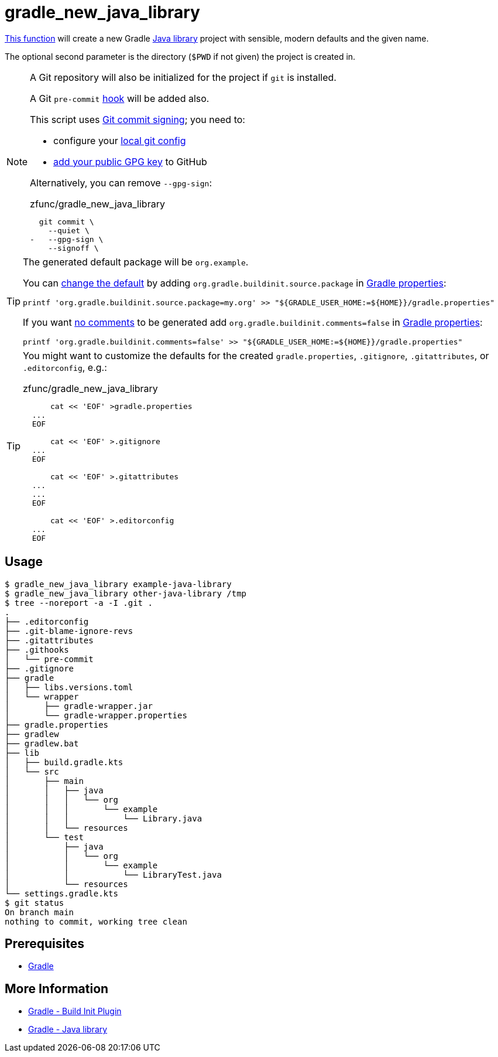 // SPDX-FileCopyrightText: © 2024 Sebastian Davids <sdavids@gmx.de>
// SPDX-License-Identifier: Apache-2.0
= gradle_new_java_library
:function_url: https://github.com/sdavids/sdavids-shell-misc/blob/main/zfunc/gradle_new_java_library

{function_url}[This function^] will create a new Gradle https://docs.gradle.org/current/userguide/java_library_plugin.html[Java library] project with sensible, modern defaults and the given name.

The optional second parameter is the directory (`$PWD` if not given) the project is created in.

[NOTE]
====
A Git repository will also be initialized for the project if `git` is installed.

A Git `pre-commit` https://git-scm.com/docs/githooks[hook] will be added also.

This script uses https://git-scm.com/book/en/v2/Git-Tools-Signing-Your-Work[Git commit signing]; you need to:

* configure your https://docs.github.com/en/authentication/managing-commit-signature-verification/telling-git-about-your-signing-key#telling-git-about-your-gpg-key[local git
config]
* https://docs.github.com/en/authentication/managing-commit-signature-verification/adding-a-gpg-key-to-your-github-account#adding-a-gpg-key[add your public GPG key] to GitHub

Alternatively, you can remove `--gpg-sign`:

.zfunc/gradle_new_java_library
[,shell,highlight=3]
----
  git commit \
    --quiet \
-   --gpg-sign \
    --signoff \
----
====

[TIP]
====
The generated default package will be `org.example`.

You can https://docs.gradle.org/8.6/release-notes.html#simpler-source-package-handling[change the default] by adding `org.gradle.buildinit.source.package` in https://docs.gradle.org/current/userguide/build_environment.html#sec:gradle_configuration_properties[Gradle properties]:

[,console]
----
printf 'org.gradle.buildinit.source.package=my.org' >> "${GRADLE_USER_HOME:=${HOME}}/gradle.properties"
----

If you want https://docs.gradle.org/8.7/release-notes.html#generating-concise-projects-with-gradle-init[no comments]  to be generated add `org.gradle.buildinit.comments=false` in https://docs.gradle.org/current/userguide/build_environment.html#sec:gradle_configuration_properties[Gradle properties]:

[,console]
----
printf 'org.gradle.buildinit.comments=false' >> "${GRADLE_USER_HOME:=${HOME}}/gradle.properties"
----
====

[TIP]
====
You might want to customize the defaults for the created `gradle.properties`, `.gitignore`, `.gitattributes`, or `.editorconfig`, e.g.:

.zfunc/gradle_new_java_library
[,shell]
----
      cat << 'EOF' >gradle.properties
  ...
  EOF

      cat << 'EOF' >.gitignore
  ...
  EOF

      cat << 'EOF' >.gitattributes
  ...
  ...
  EOF

      cat << 'EOF' >.editorconfig
  ...
  EOF
----
====

== Usage

[,shell]
----
$ gradle_new_java_library example-java-library
$ gradle_new_java_library other-java-library /tmp
$ tree --noreport -a -I .git .
.
├── .editorconfig
├── .git-blame-ignore-revs
├── .gitattributes
├── .githooks
│   └── pre-commit
├── .gitignore
├── gradle
│   ├── libs.versions.toml
│   └── wrapper
│       ├── gradle-wrapper.jar
│       └── gradle-wrapper.properties
├── gradle.properties
├── gradlew
├── gradlew.bat
├── lib
│   ├── build.gradle.kts
│   └── src
│       ├── main
│       │   ├── java
│       │   │   └── org
│       │   │       └── example
│       │   │           └── Library.java
│       │   └── resources
│       └── test
│           ├── java
│           │   └── org
│           │       └── example
│           │           └── LibraryTest.java
│           └── resources
└── settings.gradle.kts
$ git status
On branch main
nothing to commit, working tree clean
----

== Prerequisites

* xref:developer-guide::dev-environment/dev-installation.adoc#gradle[Gradle]

== More Information

* https://docs.gradle.org/current/userguide/build_init_plugin.html[Gradle - Build Init Plugin]
* https://docs.gradle.org/current/userguide/java_library_plugin.html[Gradle - Java library]

